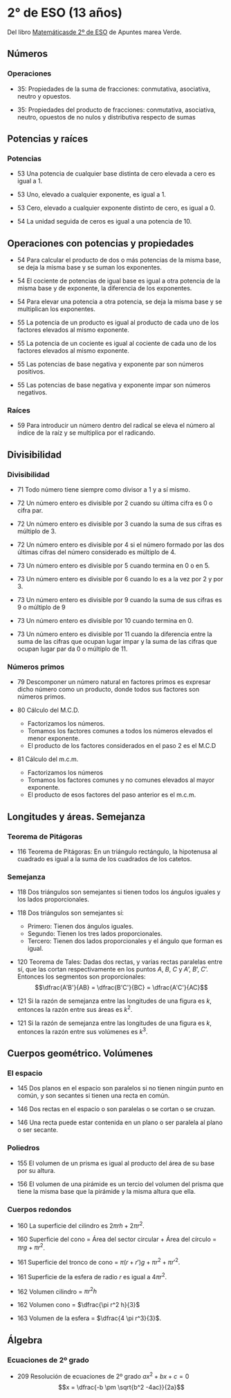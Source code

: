 * 2° de ESO (13 años)

Del libro [[http://www.apuntesmareaverde.org.es/grupos/mat/LOMLOE/2ESO/2ESO.pdf][Matemáticasde 2º de ESO]] de Apuntes marea Verde.

** Números

*** Operaciones

+ 35: Propiedades de la suma de fracciones: conmutativa, asociativa,
  neutro y opuestos.

+ 35: Propiedades del producto de fracciones: conmutativa, asociativa,
  neutro, opuestos de no nulos y distributiva respecto de sumas

** Potencias y raíces  

*** Potencias

+ 53 Una potencia de cualquier base distinta de cero elevada a cero es
  igual a 1.

+ 53 Uno, elevado a cualquier exponente, es igual a 1.

+ 53 Cero, elevado a cualquier exponente distinto de cero, es igual a 0.

+ 54 La unidad seguida de ceros es igual a una potencia de 10.

** Operaciones con potencias y propiedades

+ 54 Para calcular el producto de dos o más potencias de la misma base,
  se deja la misma base y se suman los exponentes.

+ 54 El cociente de potencias de igual base es igual a otra potencia de
  la misma base y de exponente, la diferencia de los exponentes.

+ 54 Para elevar una potencia a otra potencia, se deja la misma base y
  se multiplican los exponentes.

+ 55 La potencia de un producto es igual al producto de cada uno de los
  factores elevados al mismo exponente.

+ 55 La potencia de un cociente es igual al cociente de cada uno de los
  factores elevados al mismo exponente.

+ 55 Las potencias de base negativa y exponente par son números
  positivos.

+ 55 Las potencias de base negativa y exponente impar son números
  negativos.

*** Raíces

+ 59 Para introducir un número dentro del radical se eleva el número al
  índice de la raíz y se multiplica por el radicando.

** Divisibilidad

*** Divisibilidad

+ 71 Todo número tiene siempre como divisor a 1 y a sí mismo.

+ 72 Un número entero es divisible por 2 cuando su última cifra es 0 o
  cifra par.

+ 72 Un número entero es divisible por 3 cuando la suma de sus cifras es
  múltiplo de 3.

+ 72 Un número entero es divisible por 4 si el número formado por las
  dos últimas cifras del número considerado es múltiplo de 4.

+ 73 Un número entero es divisible por 5 cuando termina en 0 o en 5.

+ 73 Un número entero es divisible por 6 cuando lo es a la vez por 2 y
  por 3.

+ 73 Un número entero es divisible por 9 cuando la suma de sus cifras es
  9 o múltiplo de 9

+ 73 Un número entero es divisible por 10 cuando termina en 0.

+ 73 Un número entero es divisible por 11 cuando la diferencia entre la
  suma de las cifras que ocupan lugar impar y la suma de las cifras que
  ocupan lugar par da 0 o múltiplo de 11.

*** Números primos

+ 79 Descomponer un número natural en factores primos es expresar dicho
  número como un producto, donde todos sus factores son números primos.

+ 80 Cálculo del M.C.D.
  + Factorizamos los números.
  + Tomamos los factores comunes a todos los números elevados el menor exponente.
  + El producto de los factores considerados en el paso 2 es el M.C.D

+ 81 Cálculo del m.c.m.
  + Factorizamos los números
  + Tomamos los factores comunes y no comunes elevados al mayor exponente.
  + El producto de esos factores del paso anterior es el m.c.m.

** Longitudes y áreas. Semejanza

*** Teorema de Pitágoras

+ 116 Teorema de Pitágoras: En un triángulo rectángulo, la hipotenusa al
  cuadrado es igual a la suma de los cuadrados de los catetos.

*** Semejanza

+ 118 Dos triángulos son semejantes si tienen todos los ángulos iguales
  y los lados proporcionales.

+ 118 Dos triángulos son semejantes sí:
  + Primero: Tienen dos ángulos iguales.
  + Segundo: Tienen los tres lados proporcionales.
  + Tercero: Tienen dos lados proporcionales y el ángulo que forman es igual.

+ 120 Teorema de Tales: Dadas dos rectas, y varias rectas paralelas
  entre sí, que las cortan respectivamente en los puntos $A$, $B$, $C$ y $A’$,
  $B’$, $C’$. Entonces los segmentos son proporcionales:
  $$\dfrac{A'B'}{AB} = \dfrac{B'C'}{BC} = \dfrac{A'C'}{AC}$$

+ 121 Si la razón de semejanza entre las longitudes de una figura es $k$,
  entonces la razón entre sus áreas es $k^2$.
  
+ 121 Si la razón de semejanza entre las longitudes de una figura es $k$,
  entonces la razón entre sus volúmenes es $k^3$.

** Cuerpos geométrico. Volúmenes

*** El espacio

+ 145 Dos planos en el espacio son paralelos si no tienen ningún punto
  en común, y son secantes si tienen una recta en común.

+ 146 Dos rectas en el espacio o son paralelas o se cortan o se cruzan.

+ 146 Una recta puede estar contenida en un plano o ser paralela al
  plano o ser secante.

*** Poliedros

+ 155 El volumen de un prisma es igual al producto del área de su base
  por su altura.

+ 156 El volumen de una pirámide es un tercio del volumen del prisma que
  tiene la misma base que la pirámide y la misma altura que ella.

*** Cuerpos redondos

+ 160 La superficie del cilindro es $2 \pi rh + 2 \pi r^2$.

+ 160 Superficie del cono = Área del sector circular + Área del círculo
  = $\pi rg + \pi r^2$.
  
+ 161 Superficie del tronco de cono = $\pi (r+r')g + \pi r^2 + \pi r'^2$.

+ 161 Superficie de la esfera de radio $r$ es igual a $4 \pi r^2$.
  
+ 162 Volumen cilindro = $\pi r^2 h$

+ 162 Volumen cono = $\dfrac{\pi r^2 h}{3}$
  
+ 163 Volumen de la esfera = $\dfrac{4 \pi r^3}{3}$.

** Álgebra

*** Ecuaciones de 2º grado

+ 209 Resolución de ecuaciones de 2º grado $ax^2+bx+c=0$
  $$x = \dfrac{-b \pm \sqrt{b^2 -4ac}}{2a}$$

